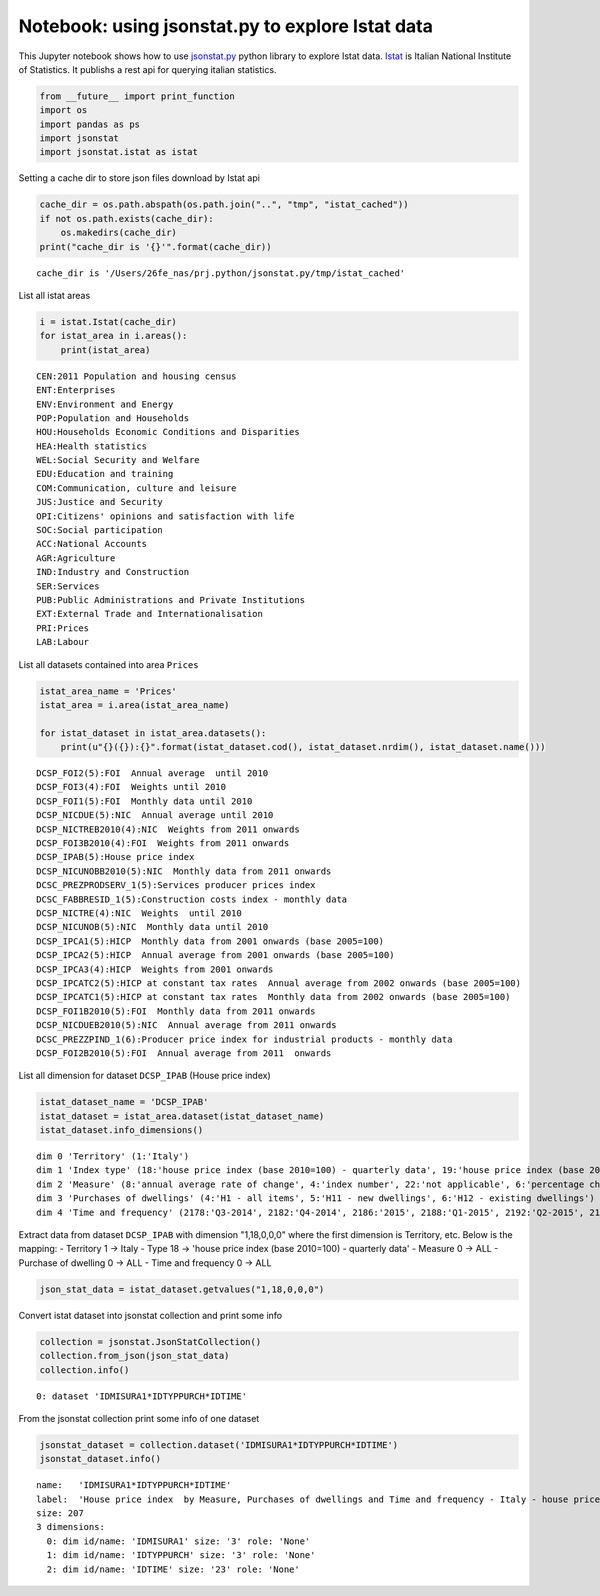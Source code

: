 
Notebook: using jsonstat.py to explore Istat data
-------------------------------------------------

This Jupyter notebook shows how to use
`jsonstat.py <http://github.com/26fe/jsonstat.py>`__ python library to
explore Istat data. `Istat <http://www.istat.it/en/about-istat>`__ is
Italian National Institute of Statistics. It publishs a rest api for
querying italian statistics.

.. code:: python

    from __future__ import print_function
    import os
    import pandas as ps
    import jsonstat
    import jsonstat.istat as istat

Setting a cache dir to store json files download by Istat api

.. code:: python

    cache_dir = os.path.abspath(os.path.join("..", "tmp", "istat_cached"))
    if not os.path.exists(cache_dir):
        os.makedirs(cache_dir)
    print("cache_dir is '{}'".format(cache_dir))


.. parsed-literal::

    cache_dir is '/Users/26fe_nas/prj.python/jsonstat.py/tmp/istat_cached'


List all istat areas

.. code:: python

    i = istat.Istat(cache_dir)
    for istat_area in i.areas():
        print(istat_area)


.. parsed-literal::

    CEN:2011 Population and housing census
    ENT:Enterprises
    ENV:Environment and Energy
    POP:Population and Households
    HOU:Households Economic Conditions and Disparities
    HEA:Health statistics
    WEL:Social Security and Welfare
    EDU:Education and training
    COM:Communication, culture and leisure
    JUS:Justice and Security
    OPI:Citizens' opinions and satisfaction with life
    SOC:Social participation
    ACC:National Accounts
    AGR:Agriculture
    IND:Industry and Construction
    SER:Services
    PUB:Public Administrations and Private Institutions
    EXT:External Trade and Internationalisation
    PRI:Prices
    LAB:Labour


List all datasets contained into area ``Prices``

.. code:: python

    istat_area_name = 'Prices'
    istat_area = i.area(istat_area_name)
    
    for istat_dataset in istat_area.datasets():
        print(u"{}({}):{}".format(istat_dataset.cod(), istat_dataset.nrdim(), istat_dataset.name()))


.. parsed-literal::

    DCSP_FOI2(5):FOI  Annual average  until 2010
    DCSP_FOI3(4):FOI  Weights until 2010
    DCSP_FOI1(5):FOI  Monthly data until 2010
    DCSP_NICDUE(5):NIC  Annual average until 2010
    DCSP_NICTREB2010(4):NIC  Weights from 2011 onwards
    DCSP_FOI3B2010(4):FOI  Weights from 2011 onwards
    DCSP_IPAB(5):House price index 
    DCSP_NICUNOBB2010(5):NIC  Monthly data from 2011 onwards
    DCSC_PREZPRODSERV_1(5):Services producer prices index
    DCSC_FABBRESID_1(5):Construction costs index - monthly data
    DCSP_NICTRE(4):NIC  Weights  until 2010
    DCSP_NICUNOB(5):NIC  Monthly data until 2010
    DCSP_IPCA1(5):HICP  Monthly data from 2001 onwards (base 2005=100)
    DCSP_IPCA2(5):HICP  Annual average from 2001 onwards (base 2005=100) 
    DCSP_IPCA3(4):HICP  Weights from 2001 onwards
    DCSP_IPCATC2(5):HICP at constant tax rates  Annual average from 2002 onwards (base 2005=100) 
    DCSP_IPCATC1(5):HICP at constant tax rates  Monthly data from 2002 onwards (base 2005=100) 
    DCSP_FOI1B2010(5):FOI  Monthly data from 2011 onwards
    DCSP_NICDUEB2010(5):NIC  Annual average from 2011 onwards
    DCSC_PREZZPIND_1(6):Producer price index for industrial products - monthly data
    DCSP_FOI2B2010(5):FOI  Annual average from 2011  onwards


List all dimension for dataset ``DCSP_IPAB`` (House price index)

.. code:: python

    istat_dataset_name = 'DCSP_IPAB'
    istat_dataset = istat_area.dataset(istat_dataset_name)
    istat_dataset.info_dimensions()


.. parsed-literal::

    dim 0 'Territory' (1:'Italy')
    dim 1 'Index type' (18:'house price index (base 2010=100) - quarterly data', 19:'house price index (base 2010=100) - annual average', 20:'house price index (base 2010=100) - weights')
    dim 2 'Measure' (8:'annual average rate of change', 4:'index number', 22:'not applicable', 6:'percentage changes on the previous period', 7:'percentage changes on the same period of the previous year')
    dim 3 'Purchases of dwellings' (4:'H1 - all items', 5:'H11 - new dwellings', 6:'H12 - existing dwellings')
    dim 4 'Time and frequency' (2178:'Q3-2014', 2182:'Q4-2014', 2186:'2015', 2188:'Q1-2015', 2192:'Q2-2015', 2197:'Q3-2015', 2091:'2010', 2093:'Q1-2010', 2097:'Q2-2010', 2102:'Q3-2010', 2106:'Q4-2010', 2110:'2011', 2112:'Q1-2011', 2116:'Q2-2011', 2121:'Q3-2011', 2125:'Q4-2011', 2129:'2012', 2131:'Q1-2012', 2135:'Q2-2012', 2140:'Q3-2012', 2144:'Q4-2012', 2148:'2013', 2150:'Q1-2013', 2154:'Q2-2013', 2159:'Q3-2013', 2163:'Q4-2013', 2167:'2014', 2169:'Q1-2014', 2173:'Q2-2014')


Extract data from dataset ``DCSP_IPAB`` with dimension "1,18,0,0,0"
where the first dimension is Territory, etc. Below is the mapping: -
Territory 1 -> Italy - Type 18 -> 'house price index (base 2010=100) -
quarterly data' - Measure 0 -> ALL - Purchase of dwelling 0 -> ALL -
Time and frequency 0 -> ALL

.. code:: python

    json_stat_data = istat_dataset.getvalues("1,18,0,0,0")

Convert istat dataset into jsonstat collection and print some info

.. code:: python

    collection = jsonstat.JsonStatCollection()
    collection.from_json(json_stat_data)
    collection.info()


.. parsed-literal::

    0: dataset 'IDMISURA1*IDTYPPURCH*IDTIME'
    


From the jsonstat collection print some info of one dataset

.. code:: python

    jsonstat_dataset = collection.dataset('IDMISURA1*IDTYPPURCH*IDTIME')
    jsonstat_dataset.info()


.. parsed-literal::

    name:   'IDMISURA1*IDTYPPURCH*IDTIME'
    label:  'House price index  by Measure, Purchases of dwellings and Time and frequency - Italy - house price index (base 2010=100) - quarterly data'
    size: 207
    3 dimensions:
      0: dim id/name: 'IDMISURA1' size: '3' role: 'None'
      1: dim id/name: 'IDTYPPURCH' size: '3' role: 'None'
      2: dim id/name: 'IDTIME' size: '23' role: 'None'
    

